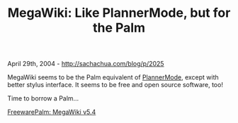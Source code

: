 #+TITLE: MegaWiki: Like PlannerMode, but for the Palm

April 29th, 2004 -
[[http://sachachua.com/blog/p/2025][http://sachachua.com/blog/p/2025]]

MegaWiki seems to be the Palm equivalent of
[[http://sachachua.com/notebook/wiki/PlannerMode][PlannerMode]], except
with
 better stylus interface. It seems to be free and open source software,
 too!

Time to borrow a Palm...

[[http://www.freewarepalm.com/utilities/megawiki.shtml][FreewarePalm:
MegaWiki v5.4]]
